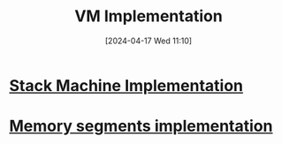 :PROPERTIES:
:ID:       8e0b32fd-f3ac-4480-bdb9-a420d1139180
:END:
#+title: VM Implementation
#+date: [2024-04-17 Wed 11:10]
#+startup: overview

* [[id:cc835f0a-e752-419b-9329-20c405e29750][Stack Machine Implementation]]
* [[id:55377525-b38d-4ca6-884a-e9ca965164f8][Memory segments implementation]]
